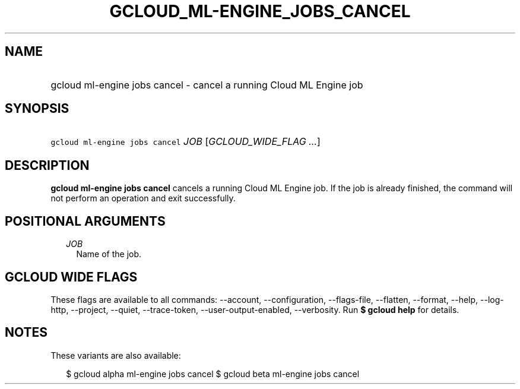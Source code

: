
.TH "GCLOUD_ML\-ENGINE_JOBS_CANCEL" 1



.SH "NAME"
.HP
gcloud ml\-engine jobs cancel \- cancel a running Cloud ML Engine job



.SH "SYNOPSIS"
.HP
\f5gcloud ml\-engine jobs cancel\fR \fIJOB\fR [\fIGCLOUD_WIDE_FLAG\ ...\fR]



.SH "DESCRIPTION"

\fBgcloud ml\-engine jobs cancel\fR cancels a running Cloud ML Engine job. If
the job is already finished, the command will not perform an operation and exit
successfully.



.SH "POSITIONAL ARGUMENTS"

.RS 2m
.TP 2m
\fIJOB\fR
Name of the job.


.RE
.sp

.SH "GCLOUD WIDE FLAGS"

These flags are available to all commands: \-\-account, \-\-configuration,
\-\-flags\-file, \-\-flatten, \-\-format, \-\-help, \-\-log\-http, \-\-project,
\-\-quiet, \-\-trace\-token, \-\-user\-output\-enabled, \-\-verbosity. Run \fB$
gcloud help\fR for details.



.SH "NOTES"

These variants are also available:

.RS 2m
$ gcloud alpha ml\-engine jobs cancel
$ gcloud beta ml\-engine jobs cancel
.RE

